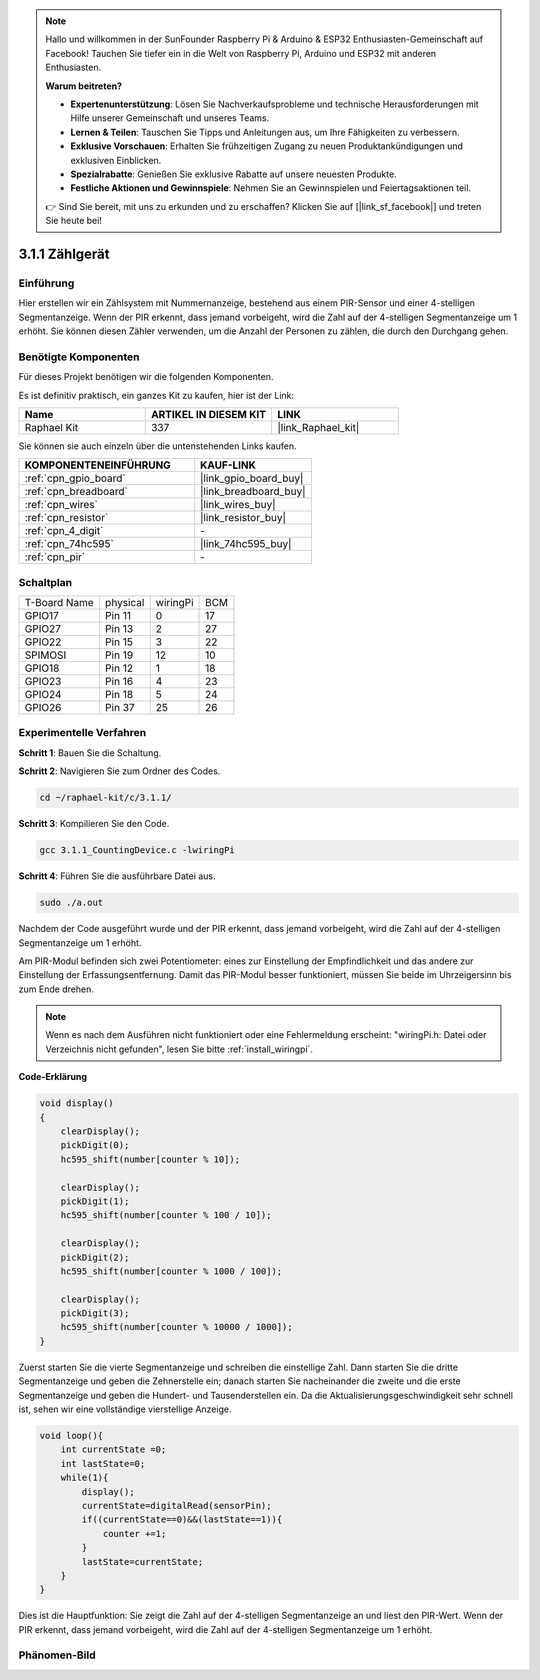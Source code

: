 .. note::

    Hallo und willkommen in der SunFounder Raspberry Pi & Arduino & ESP32 Enthusiasten-Gemeinschaft auf Facebook! Tauchen Sie tiefer ein in die Welt von Raspberry Pi, Arduino und ESP32 mit anderen Enthusiasten.

    **Warum beitreten?**

    - **Expertenunterstützung**: Lösen Sie Nachverkaufsprobleme und technische Herausforderungen mit Hilfe unserer Gemeinschaft und unseres Teams.
    - **Lernen & Teilen**: Tauschen Sie Tipps und Anleitungen aus, um Ihre Fähigkeiten zu verbessern.
    - **Exklusive Vorschauen**: Erhalten Sie frühzeitigen Zugang zu neuen Produktankündigungen und exklusiven Einblicken.
    - **Spezialrabatte**: Genießen Sie exklusive Rabatte auf unsere neuesten Produkte.
    - **Festliche Aktionen und Gewinnspiele**: Nehmen Sie an Gewinnspielen und Feiertagsaktionen teil.

    👉 Sind Sie bereit, mit uns zu erkunden und zu erschaffen? Klicken Sie auf [|link_sf_facebook|] und treten Sie heute bei!

.. _3.1.1_c_pi5:

3.1.1 Zählgerät
============================

Einführung
-----------------

Hier erstellen wir ein Zählsystem mit Nummernanzeige, bestehend aus einem 
PIR-Sensor und einer 4-stelligen Segmentanzeige. Wenn der PIR erkennt, dass 
jemand vorbeigeht, wird die Zahl auf der 4-stelligen Segmentanzeige um 1 erhöht. 
Sie können diesen Zähler verwenden, um die Anzahl der Personen zu zählen, die 
durch den Durchgang gehen.

Benötigte Komponenten
------------------------------

Für dieses Projekt benötigen wir die folgenden Komponenten.

.. image:: ../img/list_Counting_Device1.png
    :align: center

.. image:: ../img/list_Counting_Device2.png
    :align: center

Es ist definitiv praktisch, ein ganzes Kit zu kaufen, hier ist der Link:

.. list-table::
    :widths: 20 20 20
    :header-rows: 1

    *   - Name
        - ARTIKEL IN DIESEM KIT
        - LINK
    *   - Raphael Kit
        - 337
        - |link_Raphael_kit|

Sie können sie auch einzeln über die untenstehenden Links kaufen.

.. list-table::
    :widths: 30 20
    :header-rows: 1

    *   - KOMPONENTENEINFÜHRUNG
        - KAUF-LINK

    *   - :ref:`cpn_gpio_board`
        - |link_gpio_board_buy|
    *   - :ref:`cpn_breadboard`
        - |link_breadboard_buy|
    *   - :ref:`cpn_wires`
        - |link_wires_buy|
    *   - :ref:`cpn_resistor`
        - |link_resistor_buy|
    *   - :ref:`cpn_4_digit`
        - \-
    *   - :ref:`cpn_74hc595`
        - |link_74hc595_buy|
    *   - :ref:`cpn_pir`
        - \-

Schaltplan
----------------------

============ ======== ======== ===
T-Board Name physical wiringPi BCM
GPIO17       Pin 11   0        17
GPIO27       Pin 13   2        27
GPIO22       Pin 15   3        22
SPIMOSI      Pin 19   12       10
GPIO18       Pin 12   1        18
GPIO23       Pin 16   4        23
GPIO24       Pin 18   5        24
GPIO26       Pin 37   25       26
============ ======== ======== ===

.. image:: ../img/Schematic_three_one1.png
   :align: center

Experimentelle Verfahren
-----------------------------

**Schritt 1**: Bauen Sie die Schaltung.

.. image:: ../img/image235.png

**Schritt 2**: Navigieren Sie zum Ordner des Codes.

.. raw:: html

   <run></run>

.. code-block::

    cd ~/raphael-kit/c/3.1.1/

**Schritt 3**: Kompilieren Sie den Code.

.. raw:: html

   <run></run>

.. code-block::

    gcc 3.1.1_CountingDevice.c -lwiringPi

**Schritt 4**: Führen Sie die ausführbare Datei aus.

.. raw:: html

   <run></run>

.. code-block::

    sudo ./a.out

Nachdem der Code ausgeführt wurde und der PIR erkennt, dass jemand vorbeigeht, 
wird die Zahl auf der 4-stelligen Segmentanzeige um 1 erhöht.

Am PIR-Modul befinden sich zwei Potentiometer: eines zur Einstellung der Empfindlichkeit und das andere zur Einstellung der Erfassungsentfernung. Damit das PIR-Modul besser funktioniert, müssen Sie beide im Uhrzeigersinn bis zum Ende drehen.

.. image:: ../img/PIR_TTE.png
    :width: 400
    :align: center

.. note::

    Wenn es nach dem Ausführen nicht funktioniert oder eine Fehlermeldung erscheint: \"wiringPi.h: Datei oder Verzeichnis nicht gefunden\", lesen Sie bitte :ref:`install_wiringpi`.

**Code-Erklärung**

.. code-block:: c

    void display()
    {
        clearDisplay();
        pickDigit(0);
        hc595_shift(number[counter % 10]);

        clearDisplay();
        pickDigit(1);
        hc595_shift(number[counter % 100 / 10]);

        clearDisplay();
        pickDigit(2);
        hc595_shift(number[counter % 1000 / 100]);
     
        clearDisplay();
        pickDigit(3);
        hc595_shift(number[counter % 10000 / 1000]);
    }

Zuerst starten Sie die vierte Segmentanzeige und schreiben die einstellige Zahl. 
Dann starten Sie die dritte Segmentanzeige und geben die Zehnerstelle ein; 
danach starten Sie nacheinander die zweite und die erste Segmentanzeige und 
geben die Hundert- und Tausenderstellen ein. Da die Aktualisierungsgeschwindigkeit 
sehr schnell ist, sehen wir eine vollständige vierstellige Anzeige.

.. code-block:: c

    void loop(){
        int currentState =0;
        int lastState=0;
        while(1){
            display();
            currentState=digitalRead(sensorPin);
            if((currentState==0)&&(lastState==1)){
                counter +=1;
            }
            lastState=currentState;
        }
    }

Dies ist die Hauptfunktion: Sie zeigt die Zahl auf der 4-stelligen Segmentanzeige 
an und liest den PIR-Wert. Wenn der PIR erkennt, dass jemand vorbeigeht, wird die 
Zahl auf der 4-stelligen Segmentanzeige um 1 erhöht.

Phänomen-Bild
-------------------------

.. image:: ../img/image236.jpeg
   :align: center

